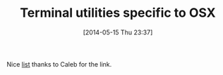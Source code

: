 #+POSTID: 8579
#+DATE: [2014-05-15 Thu 23:37]
#+OPTIONS: toc:nil num:nil todo:nil pri:nil tags:nil ^:nil TeX:nil
#+CATEGORY: Link
#+TAGS: OSX, Utility
#+TITLE: Terminal utilities specific to OSX

Nice [[http://www.mitchchn.me/2014/os-x-terminal/][list]] thanks to Caleb for the link.



